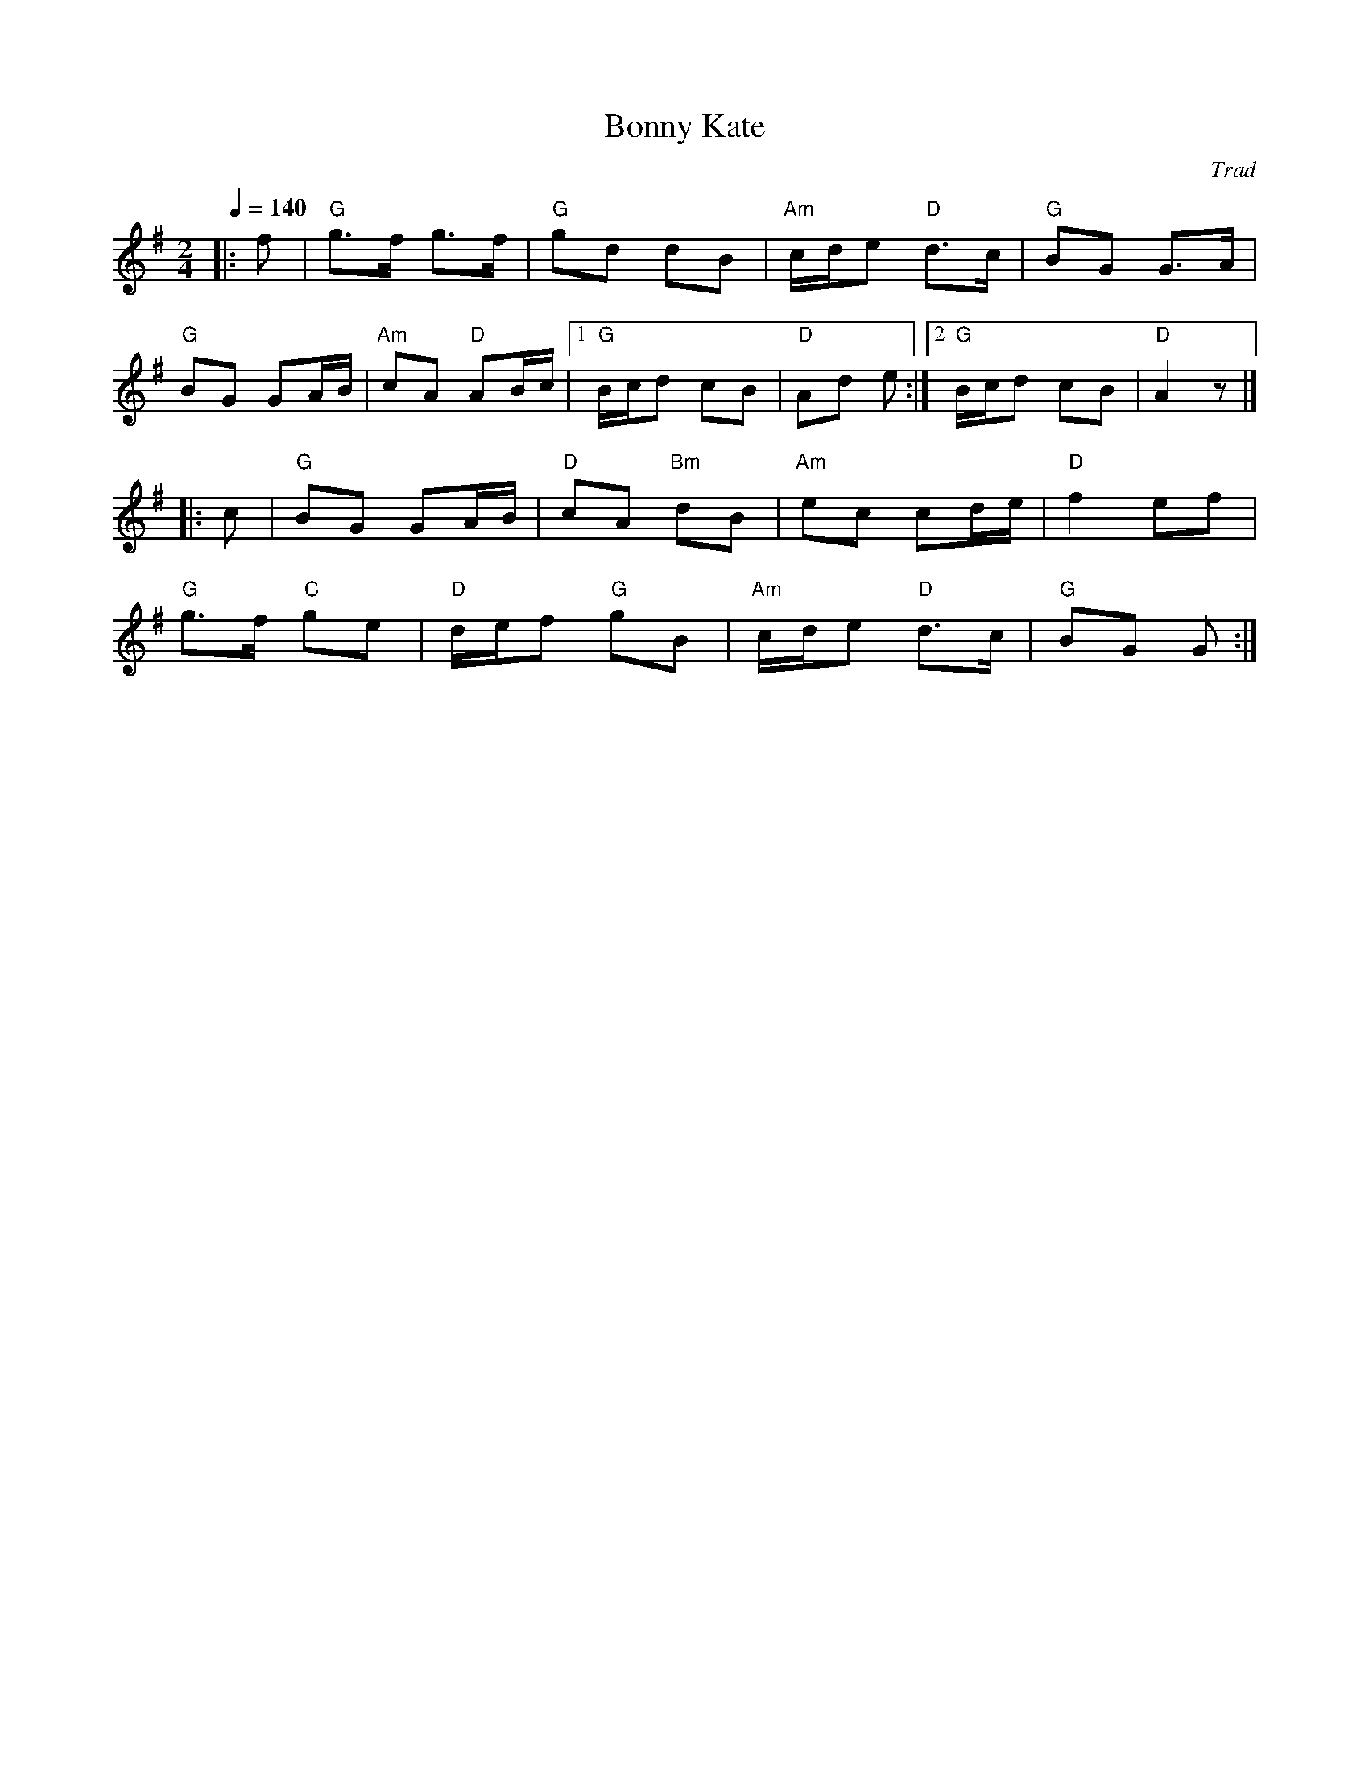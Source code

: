 X: 1
T: Bonny Kate
C: Trad
R: Polka
M: 2/4
L: 1/8
K: G
Q: 1/4=140
Z: ABC transcription by Verge Roller
r: 32
|: f | "G" g>f g>f | "G" gd dB | "Am" c/d/e "D" d>c | "G" BG G>A |
"G" BG GA/B/ | "Am" cA "D" AB/c/ | [1 "G" B/c/d cB | "D" Ad e :| [2 "G" B/c/d cB | "D" A2 z |]
|: c | "G" BG GA/B/ | "D" cA "Bm" dB | "Am" ec cd/e/ | "D" f2 ef |
"G" g>f "C" ge | "D" d/e/f "G" gB | "Am" c/d/e "D" d>c | "G" BG G :|
